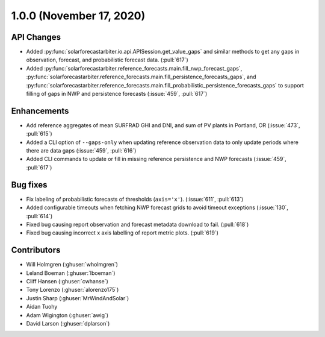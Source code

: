 .. _whatsnew_100:

.. py:currentmodule:: solarforecastarbiter

1.0.0 (November 17, 2020)
-------------------------

API Changes
~~~~~~~~~~~
* Added :py:func:`solarforecastarbiter.io.api.APISession.get_value_gaps`
  and similar methods to get any gaps in observation, forecast, and
  probabilistic forecast data. (:pull:`617`)
* Added :py:func:`solarforecastarbiter.reference_forecasts.main.fill_nwp_forecast_gaps`,
  :py:func:`solarforecastarbiter.reference_forecasts.main.fill_persistence_forecasts_gaps`,
  and :py:func:`solarforecastarbiter.reference_forecasts.main.fill_probabilistic_persistence_forecasts_gaps`
  to support filling of gaps in NWP and persistence forecasts
  (:issue:`459`, :pull:`617`)


Enhancements
~~~~~~~~~~~~
* Add reference aggregates of mean SURFRAD GHI and DNI, and
  sum of PV plants in Portland, OR (:issue:`473`, :pull:`615`)
* Added a CLI option of ``--gaps-only`` when updating reference
  observation data to only update periods where there are data
  gaps (:issue:`459`, :pull:`616`)
* Added CLI commands to update or fill in missing reference
  persistence and NWP forecasts (:issue:`459`, :pull:`617`)

Bug fixes
~~~~~~~~~
* Fix labeling of probabilistic forecasts of thresholds (``axis='x'``).
  (:issue:`611`, :pull:`613`)
* Added configurable timeouts when fetching NWP forecast grids to avoid
  timeout exceptions (:issue:`130`, :pull:`614`)
* Fixed bug causing report observation and forecast metadata download to fail.
  (:pull:`618`)
* Fixed bug causing incorrect x axis labelling of report metric plots.
  (:pull:`619`)


Contributors
~~~~~~~~~~~~

* Will Holmgren (:ghuser:`wholmgren`)
* Leland Boeman (:ghuser:`lboeman`)
* Cliff Hansen (:ghuser:`cwhanse`)
* Tony Lorenzo (:ghuser:`alorenzo175`)
* Justin Sharp (:ghuser:`MrWindAndSolar`)
* Aidan Tuohy
* Adam Wigington (:ghuser:`awig`)
* David Larson (:ghuser:`dplarson`)
